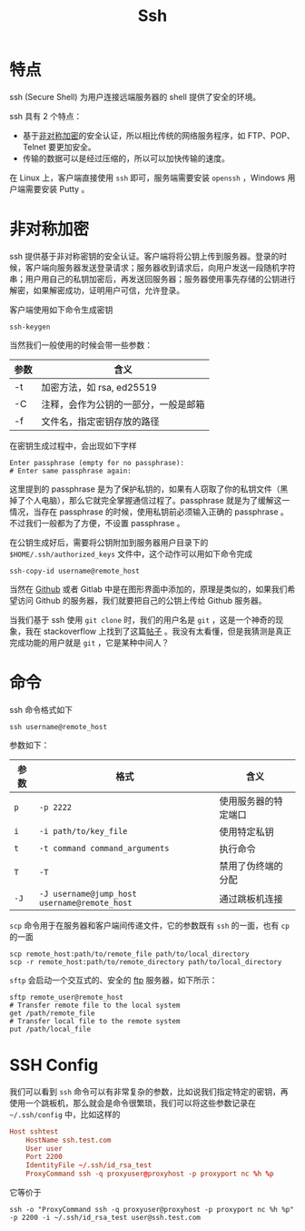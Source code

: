:PROPERTIES:
:ID:       dc3d220f-6007-4c3f-a7f3-b205c3c2b966
:END:
#+title: Ssh

* 特点
ssh (Secure Shell) 为用户连接远端服务器的 shell 提供了安全的环境。

ssh 具有 2 个特点：

- 基于[[id:0f7e3160-d9b1-4ae7-a0d3-5edfa0c5ef76][非对称加密]]的安全认证，所以相比传统的网络服务程序，如 FTP、POP、Telnet 要更加安全。
- 传输的数据可以是经过压缩的，所以可以加快传输的速度。

在 Linux 上，客户端直接使用 ~ssh~ 即可，服务端需要安装 ~openssh~ ，Windows 用户端需要安装 Putty 。

* 非对称加密
ssh 提供基于非对称密钥的安全认证。客户端将将公钥上传到服务器。登录的时候，客户端向服务器发送登录请求；服务器收到请求后，向用户发送一段随机字符串；用户用自己的私钥加密后，再发送回服务器；服务器使用事先存储的公钥进行解密，如果解密成功，证明用户可信，允许登录。

客户端使用如下命令生成密钥

#+begin_src shell
  ssh-keygen
#+end_src

当然我们一般使用的时候会带一些参数：

| 参数 | 含义                                 |
|------+--------------------------------------|
| -t   | 加密方法，如 rsa, ed25519            |
| -C   | 注释，会作为公钥的一部分，一般是邮箱 |
| -f   | 文件名，指定密钥存放的路径           |

在密钥生成过程中，会出现如下字样

#+begin_src text
  Enter passphrase (empty for no passphrase): 
  # Enter same passphrase again:
#+end_src

这里提到的 passphrase 是为了保护私钥的，如果有人窃取了你的私钥文件（黑掉了个人电脑），那么它就完全掌握通信过程了。passphrase 就是为了缓解这一情况，当存在 passphrase 的时候，使用私钥前必须输入正确的 passphrase 。不过我们一般都为了方便，不设置 passphrase 。

在公钥生成好后，需要将公钥附加到服务器用户目录下的 ~$HOME/.ssh/authorized_keys~ 文件中，这个动作可以用如下命令完成

#+begin_src shell
  ssh-copy-id username@remote_host
#+end_src

当然在 [[id:de9e3146-021b-4bef-b844-c0eb67de0966][Github]] 或者 Gitlab 中是在图形界面中添加的，原理是类似的，如果我们希望访问 Github 的服务器，我们就要把自己的公钥上传给 Github 服务器。

当我们基于 ssh 使用 ~git clone~ 时，我们的用户名是 ~git~ ，这是一个神奇的现象，我在 stackoverflow 上找到了这篇[[https://stackoverflow.com/questions/47664768/why-does-git-using-ssh-use-git-as-a-username][帖子]] 。我没有太看懂，但是我猜测是真正完成功能的用户就是 ~git~ ，它是某种中间人？

* 命令
ssh 命令格式如下

#+begin_src shell
  ssh username@remote_host
#+end_src

参数如下：

| 参数 | 格式                                       | 含义                 |
|------+--------------------------------------------+----------------------|
| ~p~    | ~-p 2222~                                    | 使用服务器的特定端口 |
| ~i~    | ~-i path/to/key_file~                        | 使用特定私钥         |
| ~t~    | ~-t command command_arguments~               | 执行命令             |
| ~T~    | ~-T~                                         | 禁用了伪终端的分配   |
| ~-J~   | ~-J username@jump_host username@remote_host~ | 通过跳板机连接       |

~scp~ 命令用于在服务器和客户端间传递文件，它的参数既有 ~ssh~ 的一面，也有 ~cp~ 的一面

#+begin_src shell
  scp remote_host:path/to/remote_file path/to/local_directory
  scp -r remote_host:path/to/remote_directory path/to/local_directory
#+end_src

~sftp~ 会启动一个交互式的、安全的 [[id:def6a1dd-c8c7-4ebd-b85c-d1c6af0d8122][ftp]] 服务器，如下所示：

#+begin_src shell
  sftp remote_user@remote_host
  # Transfer remote file to the local system
  get /path/remote_file
  # Transfer local file to the remote system
  put /path/local_file
#+end_src

* SSH Config
我们可以看到 ~ssh~ 命令可以有非常复杂的参数，比如说我们指定特定的密钥，再使用一个跳板机，那么就会是命令很繁琐，我们可以将这些参数记录在 ~~/.ssh/config~ 中，比如这样的

#+begin_src conf
  Host sshtest
      HostName ssh.test.com
      User user
      Port 2200
      IdentityFile ~/.ssh/id_rsa_test
      ProxyCommand ssh -q proxyuser@proxyhost -p proxyport nc %h %p
#+end_src

它等价于

#+begin_src shell
  ssh -o "ProxyCommand ssh -q proxyuser@proxyhost -p proxyport nc %h %p" -p 2200 -i ~/.ssh/id_rsa_test user@ssh.test.com
#+end_src
